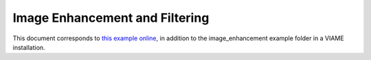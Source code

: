 
===============================
Image Enhancement and Filtering
===============================

This document corresponds to `this example online`_, in addition to the
image_enhancement example folder in a VIAME installation.

.. _this example online: https://github.com/Kitware/VIAME/blob/master/examples/image_enhancement
